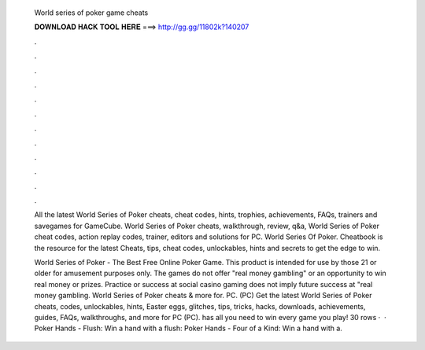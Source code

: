   World series of poker game cheats
  
  
  
  𝐃𝐎𝐖𝐍𝐋𝐎𝐀𝐃 𝐇𝐀𝐂𝐊 𝐓𝐎𝐎𝐋 𝐇𝐄𝐑𝐄 ===> http://gg.gg/11802k?140207
  
  
  
  .
  
  
  
  .
  
  
  
  .
  
  
  
  .
  
  
  
  .
  
  
  
  .
  
  
  
  .
  
  
  
  .
  
  
  
  .
  
  
  
  .
  
  
  
  .
  
  
  
  .
  
  All the latest World Series of Poker cheats, cheat codes, hints, trophies, achievements, FAQs, trainers and savegames for GameCube. World Series of Poker cheats, walkthrough, review, q&a, World Series of Poker cheat codes, action replay codes, trainer, editors and solutions for PC. World Series Of Poker. Cheatbook is the resource for the latest Cheats, tips, cheat codes, unlockables, hints and secrets to get the edge to win.
  
  World Series of Poker - The Best Free Online Poker Game. This product is intended for use by those 21 or older for amusement purposes only. The games do not offer "real money gambling" or an opportunity to win real money or prizes. Practice or success at social casino gaming does not imply future success at "real money gambling. World Series of Poker cheats & more for. PC. (PC) Get the latest World Series of Poker cheats, codes, unlockables, hints, Easter eggs, glitches, tips, tricks, hacks, downloads, achievements, guides, FAQs, walkthroughs, and more for PC (PC).  has all you need to win every game you play! 30 rows ·  · Poker Hands - Flush: Win a hand with a flush: Poker Hands - Four of a Kind: Win a hand with a.
